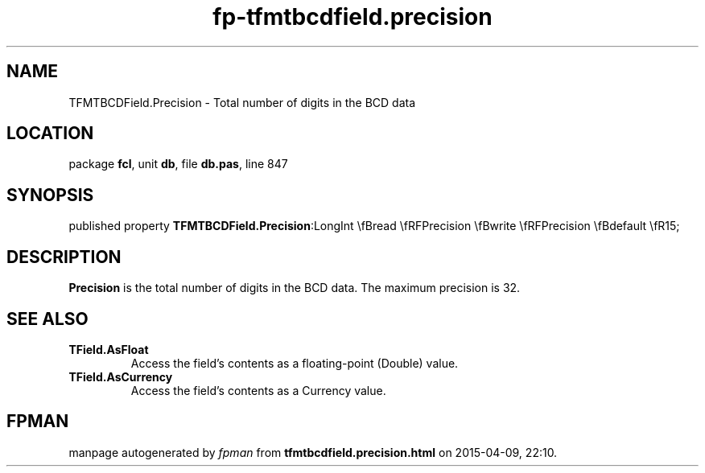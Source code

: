 .\" file autogenerated by fpman
.TH "fp-tfmtbcdfield.precision" 3 "2014-03-14" "fpman" "Free Pascal Programmer's Manual"
.SH NAME
TFMTBCDField.Precision - Total number of digits in the BCD data
.SH LOCATION
package \fBfcl\fR, unit \fBdb\fR, file \fBdb.pas\fR, line 847
.SH SYNOPSIS
published property  \fBTFMTBCDField.Precision\fR:LongInt \\fBread \\fRFPrecision \\fBwrite \\fRFPrecision \\fBdefault \\fR15;
.SH DESCRIPTION
\fBPrecision\fR is the total number of digits in the BCD data. The maximum precision is 32.


.SH SEE ALSO
.TP
.B TField.AsFloat
Access the field's contents as a floating-point (Double) value.
.TP
.B TField.AsCurrency
Access the field's contents as a Currency value.

.SH FPMAN
manpage autogenerated by \fIfpman\fR from \fBtfmtbcdfield.precision.html\fR on 2015-04-09, 22:10.

